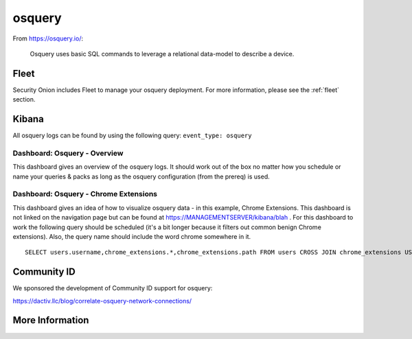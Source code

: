 .. _osquery:

osquery
=======

From https://osquery.io/:

    Osquery uses basic SQL commands to leverage a relational data-model to describe a device.
      
Fleet
-----

Security Onion includes Fleet to manage your osquery deployment. For more information, please see the :ref:`fleet` section.

Kibana
------

All osquery logs can be found by using the following query: ``event_type: osquery``

Dashboard: Osquery - Overview
~~~~~~~~~~~~~~~~~~~~~~~~~~~~~

This dashboard gives an overview of the osquery logs. It should work out of the box no matter how you schedule or name your queries & packs as long as the osquery configuration (from the prereq) is used.

Dashboard: Osquery - Chrome Extensions
~~~~~~~~~~~~~~~~~~~~~~~~~~~~~~~~~~~~~~

This dashboard gives an idea of how to visualize osquery data - in this example, Chrome Extensions. This dashboard is not linked on the navigation page but can be found at https://MANAGEMENTSERVER/kibana/blah . For this dashboard to work the following query should be scheduled (it's a bit longer because it filters out common benign Chrome extensions). Also, the query name should include the word chrome somewhere in it.

::

    SELECT users.username,chrome_extensions.*,chrome_extensions.path FROM users CROSS JOIN chrome_extensions USING (uid) where identifier not in ('aapocclcgogkmnckokdopfmhonfmgoek','aohghmighlieiainnegkcijnfilokake', 'apdfllckaahabafndbhieahigkjlhalf','felcaaldnbdncclmgdcncolpebgiejap','pjkljhegncpnkpknbcohdijeoejaedia','pkedcjkdefgpdelpbcmbmeomcjbeemfm','blpcfgokakmgnkcojhhkbfbldkacnbeo','ghbmnnjooekpmoecnnnilnnbdlolhkhi','nmmhkkegccagdldgiimedpiccmgmieda');

Community ID
------------

We sponsored the development of Community ID support for osquery:

https://dactiv.llc/blog/correlate-osquery-network-connections/

More Information
----------------

.. seealso::

    For more information about osquery, please see https://osquery.io/.
